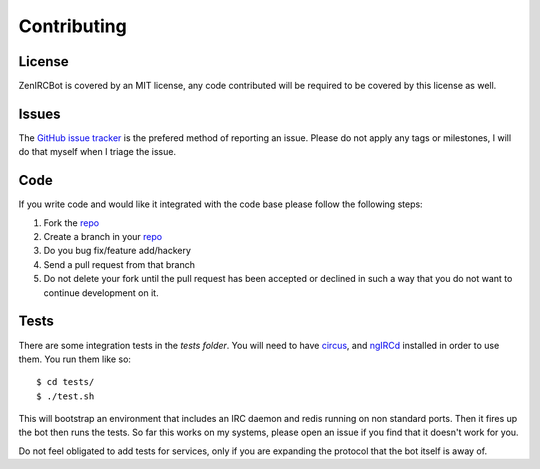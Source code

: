 Contributing
============

License
-------

ZenIRCBot is covered by an MIT license, any code contributed will be
required to be covered by this license as well.

Issues
------

The `GitHub issue tracker`_ is the prefered method of reporting an
issue. Please do not apply any tags or milestones, I will do that
myself when I triage the issue.

.. _`GitHub issue tracker`: https://github.com/wraithan/zenircbot/issues

Code
----

If you write code and would like it integrated with the code base
please follow the following steps:

#. Fork the repo_
#. Create a branch in your repo_
#. Do you bug fix/feature add/hackery
#. Send a pull request from that branch
#. Do not delete your fork until the pull request has been accepted or
   declined in such a way that you do not want to continue development
   on it.

.. _repo:  https://github.com/wraithan/zenircbot

Tests
-----

There are some integration tests in the `tests folder`. You will need
to have circus_, and ngIRCd_ installed in order to use them. You run
them like so::

    $ cd tests/
    $ ./test.sh

This will bootstrap an environment that includes an IRC daemon and
redis running on non standard ports. Then it fires up the bot then
runs the tests. So far this works on my systems, please open an issue
if you find that it doesn't work for you.

Do not feel obligated to add tests for services, only if you are
expanding the protocol that the bot itself is away of.

.. _`tests folder`: https://github.com/wraithan/zenircbot/tree/master/tests
.. _circus: https://github.com/mozilla-services/circus
.. _ngIRCd: http://ngircd.barton.de/
